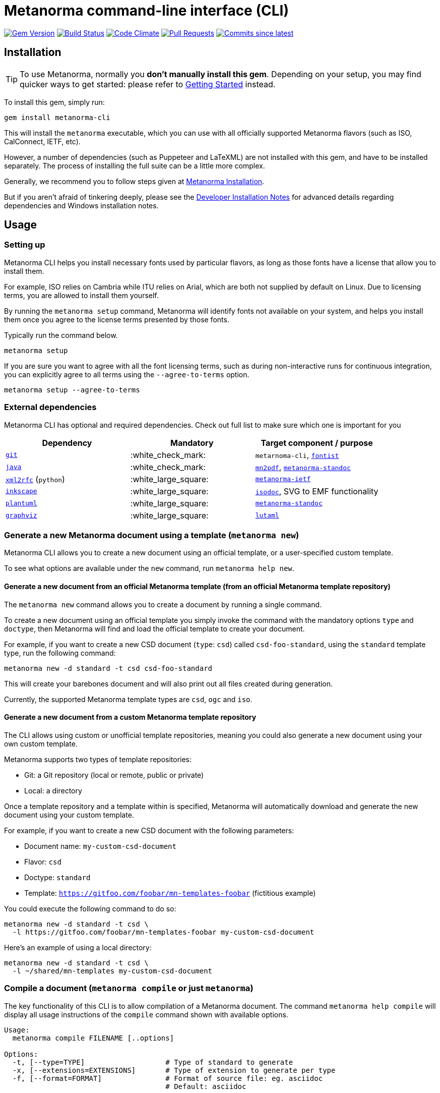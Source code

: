 = Metanorma command-line interface (CLI)

image:https://img.shields.io/gem/v/metanorma-cli.svg["Gem Version", link="https://rubygems.org/gems/metanorma-cli"]
image:https://github.com/metanorma/metanorma-cli/workflows/rake/badge.svg["Build Status", link="https://github.com/metanorma/metanorma-cli/actions?workflow=rake"]
image:https://codeclimate.com/github/metanorma/metanorma-cli/badges/gpa.svg["Code Climate", link="https://codeclimate.com/github/metanorma/metanorma-cli"]
image:https://img.shields.io/github/issues-pr-raw/metanorma/metanorma-cli.svg["Pull Requests", link="https://github.com/metanorma/metanorma-cli/pulls"]
image:https://img.shields.io/github/commits-since/metanorma/metanorma-cli/latest.svg["Commits since latest",link="https://github.com/metanorma/metanorma-cli/releases"]

== Installation

[TIP]
====
To use Metanorma, normally you *don’t manually install this gem*.
Depending on your setup, you may find quicker ways to get started:
please refer to https://www.metanorma.com/docs/getting-started/[Getting Started] instead.
====

To install this gem, simply run:

[source,sh]
----
gem install metanorma-cli
----

This will install the `metanorma` executable, which you can use with all
officially supported Metanorma flavors (such as ISO, CalConnect, IETF, etc).

However, a number of dependencies (such as Puppeteer and LaTeXML) are not
installed with this gem, and have to be installed separately.
The process of installing the full suite can be a little more complex.

Generally, we recommend you to follow steps given at
https://www.metanorma.com/author/topics/install/[Metanorma Installation].

But if you aren't afraid of tinkering deeply, please see the
link:docs/installation.adoc[Developer Installation Notes]
for advanced details regarding dependencies and Windows installation notes.


== Usage

=== Setting up

Metanorma CLI helps you install necessary fonts used by particular flavors,
as long as those fonts have a license that allow you to install them.

For example, ISO relies on Cambria while ITU relies on Arial, which are both not
supplied by default on Linux. Due to licensing terms, you are allowed to
install them yourself.

By running the `metanorma setup` command, Metanorma will identify fonts not
available on your system, and helps you install them once you agree to
the license terms presented by those fonts.

Typically run the command below.

[source, sh]
----
metanorma setup
----

If you are sure you want to agree with all the font licensing terms,
such as during non-interactive runs for continuous integration,
you can explicitly agree to all terms using the `--agree-to-terms`
option.

[source, sh]
----
metanorma setup --agree-to-terms
----

=== External dependencies

Metanorma CLI has optional and required dependencies. Check out full list to make sure which one is important for you

[cols="1,1,1"]
|===
|Dependency |Mandatory | Target component / purpose

|https://git-scm.com/[`git`]
| :white_check_mark:
|`metarnoma-cli`, https://github.com/fontist/fontist[`fontist`]

|https://www.oracle.com/java/technologies/[`java`]
| :white_check_mark:
|https://github.com/metanorma/mn2pdf[`mn2pdf`], https://github.com/metanorma/metanorma-standoc[`metanorma-standoc`]

|https://xml2rfc.tools.ietf.org/[`xml2rfc`] (`python`)
| :white_large_square:
|https://github.com/metanorma/metanorma-ietf[`metanorma-ietf`]

|https://inkscape.org/[`inkscape`]
| :white_large_square:
|https://github.com/metanorma/isodoc[`isodoc`], SVG to EMF functionality

|http://www.plantuml.com/[`plantuml`]
| :white_large_square:
|https://github.com/metanorma/metanorma-standoc[`metanorma-standoc`]

|https://graphviz.org/[`graphviz`]
| :white_large_square:
|https://github.com/lutaml/lutaml[`lutaml`]
|===


=== Generate a new Metanorma document using a template  (`metanorma new`)

Metanorma CLI allows you to create a new document using an official
template, or a user-specified custom template.

To see what options are available under the `new` command,
run `metanorma help new`.

==== Generate a new document from an official Metanorma template (from an official Metanorma template repository)

The `metanorma new` command allows you to create a document by running a
single command.

To create a new document using an official template you simply
invoke the command with the mandatory options `type` and `doctype`,
then Metanorma will find and load the official template to
create your document.

For example, if you want to create a new CSD document (`type`: `csd`) called
`csd-foo-standard`, using the `standard` template type,
run the following command:

[source, sh]
----
metanorma new -d standard -t csd csd-foo-standard
----

This will create your barebones document and will also print out
all files created during generation.

Currently, the supported Metanorma template types are `csd`, `ogc` and `iso`.


==== Generate a new document from a custom Metanorma template repository

The CLI allows using custom or unofficial template repositories, meaning you
could also generate a new document using your own custom template.

Metanorma supports two types of template repositories:

* Git: a Git repository (local or remote, public or private)
* Local: a directory

Once a template repository and a template within is specified, Metanorma will
automatically download and generate the new document using your custom template.

For example, if you want to create a new CSD document with the
following parameters:

* Document name: `my-custom-csd-document`
* Flavor: `csd`
* Doctype: `standard`
* Template: `https://gitfoo.com/foobar/mn-templates-foobar` (fictitious example)

You could execute the following command to do so:

[source,sh]
----
metanorma new -d standard -t csd \
  -l https://gitfoo.com/foobar/mn-templates-foobar my-custom-csd-document
----

Here's an example of using a local directory:

[source,sh]
----
metanorma new -d standard -t csd \
  -l ~/shared/mn-templates my-custom-csd-document
----


=== Compile a document (`metanorma compile` or just `metanorma`)

The key functionality of this CLI is to allow compilation of a Metanorma document.
The command `metanorma help compile` will display all usage instructions of
the `compile` command shown with available options.

[source]
----
Usage:
  metanorma compile FILENAME [..options]

Options:
  -t, [--type=TYPE]                   # Type of standard to generate
  -x, [--extensions=EXTENSIONS]       # Type of extension to generate per type
  -f, [--format=FORMAT]               # Format of source file: eg. asciidoc
                                      # Default: asciidoc

  -r, [--require=one two three]       # Require LIBRARY prior to execution
  -w, [--wrapper], [--no-wrapper]     # Create wrapper folder for HTML output
  -a, [--asciimath], [--no-asciimath] # Keep Asciimath in XML output instead of converting it to MathM
  -R, [--relaton=RELATON]             # Export Relaton XML for document to nominated filename
  -e, [--extract=EXTRACT]             # Export sourcecode fragments from this document to nominated directory
  -v, [--version=VERSION]             # Print version of code (accompanied with -t)
----

So, let's put this in use. For example we have a document `my-iso-document.adoc`
and we want to compile this using `iso` and `html` as extension, then we can use
the following command.

[source, sh]
----
metanorma compile --type iso -x html my-iso-document.adoc
# or just
metanorma --type iso -x html my-iso-document.adoc
----

This should compile any valid document, but if there are some issues then it
will also print those out in the terminal. Currently, the supported flavors
are `ietf`, `iso`, `gb`, `csd`, `csand`, `m3d` and `rsd`.

=== Compile a document collection (`metanorma collection`)

This functionality compiles collections of Metanorma documents. It compiles
the individual documents comprising the collection; then it compiles a document
acting as a container for those collections. See
https://github.com/metanorma/metanorma/wiki/Metanorma-collections[],
https://github.com/metanorma/metanorma-cli/blob/master/spec/fixtures/collection1.yml[]

The file argument to the collection command is a Metanorma Collections YAML file,
which contains:

* Directives on how the collection should be generated
* Metadata about the collection
* A manifest listing the documents contained in the collection, in nested hierarchy
* Content to put at the beginning of the collection container
* Content to put at the ending of the collection container

Documents within a collection
may cross-reference each other using the syntax
`* [[[myanchor,repo:(current-metanorma-collection/mydoc)]]]`,
as proposed in https://github.com/metanorma/metanorma/issues/57, where
`mydoc` is be the value of docref/identifier corresponding to the target document,
as set in the YAML manifest.

The output directory will contain:

* The documents referenced in the manifest, with any citations of other documents in the collection
resolved, in the output formats requested
* If `xml` or `presentation` are requested as formats, a concatenated `collection.xml` and/or
`collection.presentation.xml` file, containing all the documents in the collection.
* If `html` is requested as a format, an `index.html` HTML page, populated from a provided
Liquid template coverpage, and linking to all the documents in the manifest.


[source]
----
Usage:
  metanorma collection FILENAME [..options]

Options:
  -x, [--extensions=EXTENSIONS]     # Type of extension to generate
  -w, [--output-folder=FOLDER]      # Folder to generate collection in
  -c, [--coverpage=COVERPAGE]       # Cover page as Liquid template for collection (currently HTML only)
----

=== List supported doctypes (`metanorma list-doctypes`)

You want to know what are the supported doctypes and what do they support for
input and output format? Well, the `metanorma list-doctypes` can help.


[source,sh]
----
metanorma list-doctypes
----


To list out the details for a specific flavor run the following command:

[source,sh]
----
metanorma list-doctypes <flavor>
----

e.g.,

[source,sh]
----
metanorma list-doctypes iso
----

=== List supported output formats (`metanorma list-extensions`)

Need to know what output formats are supported for a given flavor?
We've got you covered.

To list out the output formats supported by every single flavor type,
run the following command:

[source,sh]

----
metanorma list-extensions
----


To list out the output formats supported by a particular flavor type,
run the following command:

[source,sh]
----
metanorma list-extensions <flavor>
----

e.g.,

[source,sh]
----
metanorma list-extensions iso
----


=== Show processor version (`metanorma version`)

The `version` command returns the version of the Metanorma processor for
a specific flavor.

e.g., to know the currently running version for `iso`, then we
can use the following command and this will show the current version that we are
using for that specific processor.

[source, sh]
----
metanorma version --type iso
----

=== Add new template repository (`metanorma template-repo add`)

The `template-repo add` interface allows you to add your custom template
repository to metanorma, so next time when you need to generate a new document
then you can directly use that name to use your custom template from that
repository.

[source, sh]
----
metanorma template-repo add my-iso https://github.com/you/my-iso-template
----

=== Generate metanorma minisite

The `site` interface allows you to manage mini site generation using the CLI.
To generate a mini site you need to provide the `SOURCE_PATH` and the CLI will
take care of compiling each of those files and generate deployable site in the
provided output directory.

This interface also supports a YAML manifest file that can be used to customize
the site generation process. You can check more details here: link:./spec/fixtures/metanorma.yml[metanorma.yml]

[source, sh]
----
metanorma site generate SOURCE_PATH -o OUTPUT_PATH -c metanorma.yml
----

=== Using with proxy

The `metanorma` command can read proxy settings from the following
environment variables:

* `HTTP_PROXY` for HTTPS and HTTP proxies
* `SOCKS_PROXY` for SOCKS proxies

Please refer to our https://www.metanorma.org/blog/2021-07-20/metanorma-with-proxies/[announcement on proxy support] for details.

NOTE: Since `metanorma` uses Git for templates (and fonts via Fontist, which also relies on Git),
Git must also be configured to use proxies. Please refer to
https://gist.github.com/evantoli/f8c23a37eb3558ab8765[this Gist by evantoli] for details.


== Credits

This gem is developed, maintained and funded by https://www.metanorma.com/docs/getting-started/[Ribose Inc.]

== License

The gem is available under the terms of the http://opensource.org/licenses/MIT[MIT License].
